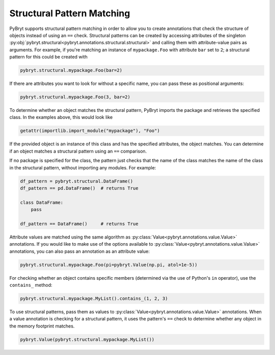 Structural Pattern Matching
===========================

PyBryt supports structural pattern matching in order to allow you to create annotations that check
the structure of objects instead of using an ``==`` check. Structural patterns can be created by
accessing attributes of the singleton
:py:obj:`pybryt.structural<pybryt.annotations.structural.structural>` and calling them
with attribute-value pairs as arguments. For example, if you're matching an instance of
``mypackage.Foo`` with attribute ``bar`` set to ``2``; a structural pattern for this could be
created with

.. code-block:: python

    pybryt.structural.mypackage.Foo(bar=2)

If there are attributes you want to look for without a specific name, you can pass these as
positional arguments:

.. code-block:: python

    pybryt.structural.mypackage.Foo(3, bar=2)

To determine whether an object matches the structural pattern, PyBryt imports the package and
retrieves the specified class. In the examples above, this would look like

.. code-block:: python

    getattr(importlib.import_module("mypackage"), "Foo")

If the provided object is an instance of this class and has the specified attributes, the object
matches. You can determine if an object matches a structural pattern using an ``==`` comparison.

If no package is specified for the class, the pattern just checks that the name of the class
matches the name of the class in the structural pattern, without importing any modules. For
example:

.. code-block:: python

    df_pattern = pybryt.structural.DataFrame()
    df_pattern == pd.DataFrame()  # returns True

    class DataFrame:
        pass

    df_pattern == DataFrame()     # returns True

Attribute values are matched using the same algorithm as
:py:class:`Value<pybryt.annotations.value.Value>` annotations. If you would like to make use of
the options available to :py:class:`Value<pybryt.annotations.value.Value>` annotations, you can
also pass an annotation as an attribute value:

.. code-block:: python

    pybryt.structural.mypackage.Foo(pi=pybryt.Value(np.pi, atol=1e-5))

For checking whether an object contains specific members (determined via the use of Python's
``in`` operator), use the ``contains_`` method:

.. code-block:: python

    pybryt.structural.mypackage.MyList().contains_(1, 2, 3)

To use structural patterns, pass them as values to :py:class:`Value<pybryt.annotations.value.Value>`
annotations. When a value annotation is checking for a structural pattern, it uses the pattern's
``==`` check to determine whether any object in the memory footprint matches.

.. code-block:: python

    pybryt.Value(pybryt.structural.mypackage.MyList())
